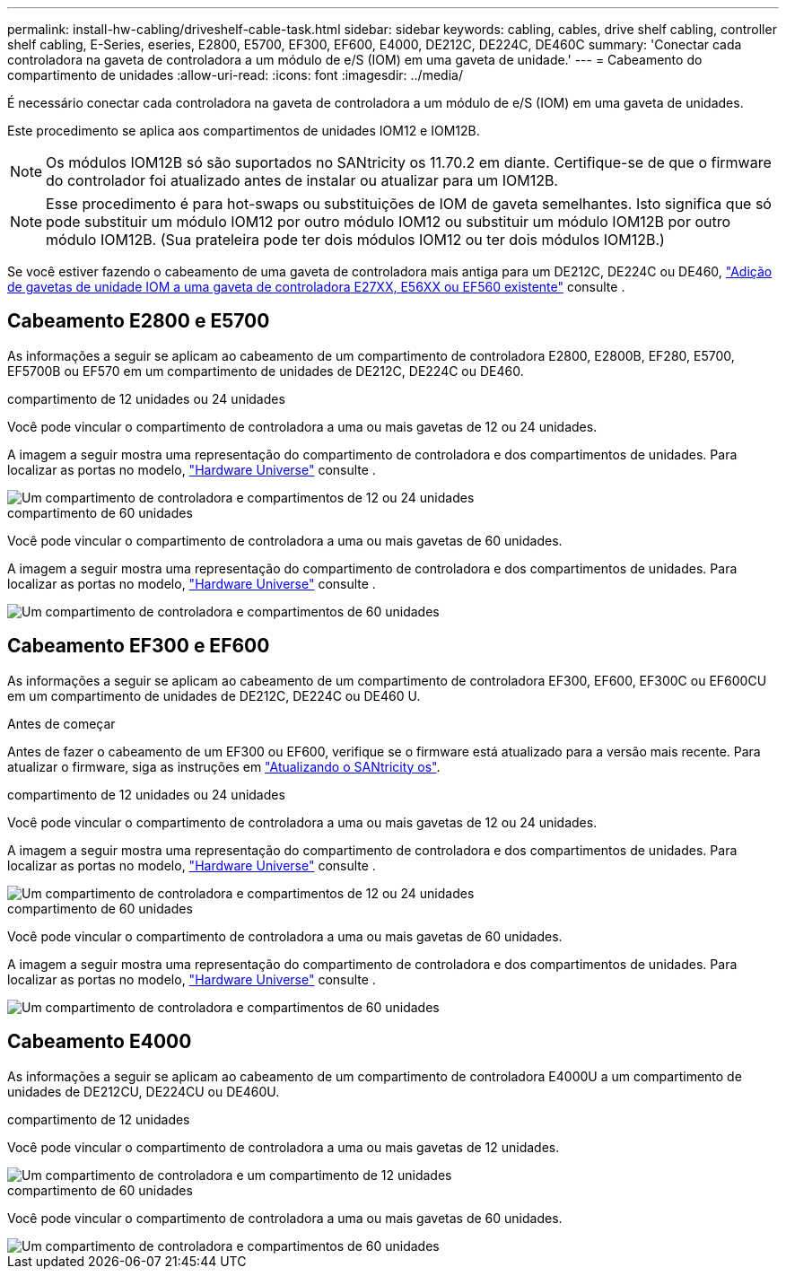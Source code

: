 ---
permalink: install-hw-cabling/driveshelf-cable-task.html 
sidebar: sidebar 
keywords: cabling, cables, drive shelf cabling, controller shelf cabling, E-Series, eseries, E2800, E5700, EF300, EF600, E4000, DE212C, DE224C, DE460C 
summary: 'Conectar cada controladora na gaveta de controladora a um módulo de e/S (IOM) em uma gaveta de unidade.' 
---
= Cabeamento do compartimento de unidades
:allow-uri-read: 
:icons: font
:imagesdir: ../media/


[role="lead"]
É necessário conectar cada controladora na gaveta de controladora a um módulo de e/S (IOM) em uma gaveta de unidades.

Este procedimento se aplica aos compartimentos de unidades IOM12 e IOM12B.


NOTE: Os módulos IOM12B só são suportados no SANtricity os 11.70.2 em diante. Certifique-se de que o firmware do controlador foi atualizado antes de instalar ou atualizar para um IOM12B.


NOTE: Esse procedimento é para hot-swaps ou substituições de IOM de gaveta semelhantes. Isto significa que só pode substituir um módulo IOM12 por outro módulo IOM12 ou substituir um módulo IOM12B por outro módulo IOM12B. (Sua prateleira pode ter dois módulos IOM12 ou ter dois módulos IOM12B.)

Se você estiver fazendo o cabeamento de uma gaveta de controladora mais antiga para um DE212C, DE224C ou DE460, https://mysupport.netapp.com/ecm/ecm_download_file/ECMLP2859057["Adição de gavetas de unidade IOM a uma gaveta de controladora E27XX, E56XX ou EF560 existente"^] consulte .



== Cabeamento E2800 e E5700

As informações a seguir se aplicam ao cabeamento de um compartimento de controladora E2800, E2800B, EF280, E5700, EF5700B ou EF570 em um compartimento de unidades de DE212C, DE224C ou DE460.

[role="tabbed-block"]
====
.compartimento de 12 unidades ou 24 unidades
--
Você pode vincular o compartimento de controladora a uma ou mais gavetas de 12 ou 24 unidades.

A imagem a seguir mostra uma representação do compartimento de controladora e dos compartimentos de unidades. Para localizar as portas no modelo, https://hwu.netapp.com/Controller/Index?platformTypeId=2357027["Hardware Universe"^] consulte .

image::../media/12_24_cabling.png[Um compartimento de controladora e compartimentos de 12 ou 24 unidades]

--
.compartimento de 60 unidades
--
Você pode vincular o compartimento de controladora a uma ou mais gavetas de 60 unidades.

A imagem a seguir mostra uma representação do compartimento de controladora e dos compartimentos de unidades. Para localizar as portas no modelo, https://hwu.netapp.com/Controller/Index?platformTypeId=2357027["Hardware Universe"^] consulte .

image::../media/60_cabling.png[Um compartimento de controladora e compartimentos de 60 unidades]

--
====


== Cabeamento EF300 e EF600

As informações a seguir se aplicam ao cabeamento de um compartimento de controladora EF300, EF600, EF300C ou EF600CU em um compartimento de unidades de DE212C, DE224C ou DE460 U.

.Antes de começar
Antes de fazer o cabeamento de um EF300 ou EF600, verifique se o firmware está atualizado para a versão mais recente. Para atualizar o firmware, siga as instruções em link:../upgrade-santricity/index.html["Atualizando o SANtricity os"^].

[role="tabbed-block"]
====
.compartimento de 12 unidades ou 24 unidades
--
Você pode vincular o compartimento de controladora a uma ou mais gavetas de 12 ou 24 unidades.

A imagem a seguir mostra uma representação do compartimento de controladora e dos compartimentos de unidades. Para localizar as portas no modelo, https://hwu.netapp.com/Controller/Index?platformTypeId=2357027["Hardware Universe"^] consulte .

image::../media/ef_to_de224c_four_shelves.png[Um compartimento de controladora e compartimentos de 12 ou 24 unidades]

--
.compartimento de 60 unidades
--
Você pode vincular o compartimento de controladora a uma ou mais gavetas de 60 unidades.

A imagem a seguir mostra uma representação do compartimento de controladora e dos compartimentos de unidades. Para localizar as portas no modelo, https://hwu.netapp.com/Controller/Index?platformTypeId=2357027["Hardware Universe"^] consulte .

image::../media/ef_to_de460c.png[Um compartimento de controladora e compartimentos de 60 unidades]

--
====


== Cabeamento E4000

As informações a seguir se aplicam ao cabeamento de um compartimento de controladora E4000U a um compartimento de unidades de DE212CU, DE224CU ou DE460U.

[role="tabbed-block"]
====
.compartimento de 12 unidades
--
Você pode vincular o compartimento de controladora a uma ou mais gavetas de 12 unidades.

image::../media/e4012_cabling.png[Um compartimento de controladora e um compartimento de 12 unidades]

--
.compartimento de 60 unidades
--
Você pode vincular o compartimento de controladora a uma ou mais gavetas de 60 unidades.

image::../media/e4060_cabling.png[Um compartimento de controladora e compartimentos de 60 unidades]

--
====